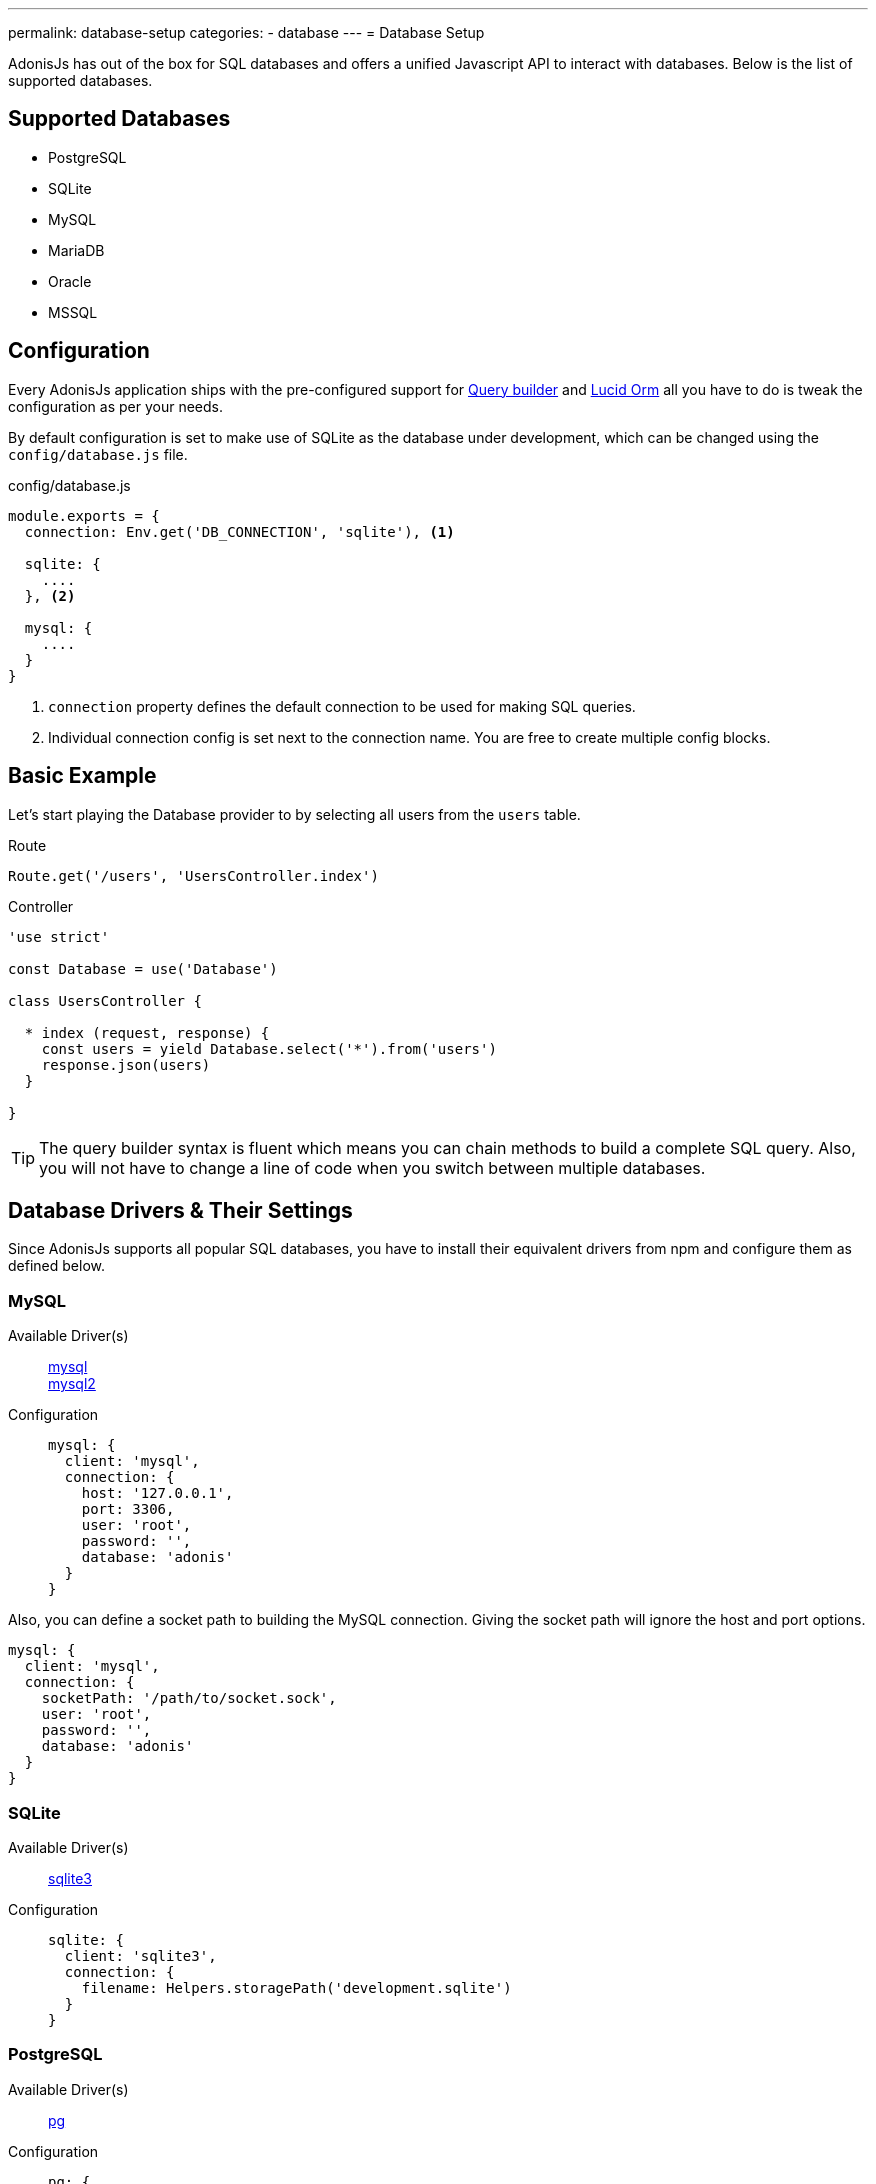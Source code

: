 ---
permalink: database-setup
categories:
- database
---
= Database Setup

toc::[]

AdonisJs has out of the box for SQL databases and offers a unified Javascript API to interact with databases. Below is the list of supported databases.

== Supported Databases
[support-list]
* PostgreSQL
* SQLite
* MySQL
* MariaDB
* Oracle
* MSSQL

== Configuration
Every AdonisJs application ships with the pre-configured support for link:query-build[Query builder] and link:lucid[Lucid Orm] all you have to do is tweak the configuration as per your needs.

By default configuration is set to make use of SQLite as the database under development, which can be changed using the `config/database.js` file.

.config/database.js
[source, javascript]
----
module.exports = {
  connection: Env.get('DB_CONNECTION', 'sqlite'), <1>

  sqlite: {
    ....
  }, <2>

  mysql: {
    ....
  }
}
----

<1> `connection` property defines the default connection to be used for making SQL queries.
<2> Individual connection config is set next to the connection name. You are free to create multiple config blocks.

== Basic Example
Let's start playing the Database provider to by selecting all users from the `users` table.

.Route
[source, javascript]
----
Route.get('/users', 'UsersController.index')
----

.Controller
[source, javascript]
----
'use strict'

const Database = use('Database')

class UsersController {

  * index (request, response) {
    const users = yield Database.select('*').from('users')
    response.json(users)
  }

}
----

TIP: The query builder syntax is fluent which means you can chain methods to build a complete SQL query. Also, you will not have to change a line of code when you switch between multiple databases.

== Database Drivers & Their Settings
Since AdonisJs supports all popular SQL databases, you have to install their equivalent drivers from npm and configure them as defined below.

=== MySQL
Available Driver(s)::
link:https://www.npmjs.com/package/mysql[mysql] +
link:https://www.npmjs.com/package/mysql2[mysql2]

Configuration::
+

[source, javascript]
----
mysql: {
  client: 'mysql',
  connection: {
    host: '127.0.0.1',
    port: 3306,
    user: 'root',
    password: '',
    database: 'adonis'
  }
}
----

Also, you can define a socket path to building the MySQL connection. Giving the socket path will ignore the host and port options.

[source, javascript]
----
mysql: {
  client: 'mysql',
  connection: {
    socketPath: '/path/to/socket.sock',
    user: 'root',
    password: '',
    database: 'adonis'
  }
}
----

=== SQLite
Available Driver(s)::
link:https://www.npmjs.com/package/sqlite3[sqlite3]

Configuration::
+

[source, javascript]
----
sqlite: {
  client: 'sqlite3',
  connection: {
    filename: Helpers.storagePath('development.sqlite')
  }
}
----

=== PostgreSQL
Available Driver(s)::
link:https://www.npmjs.com/package/pg[pg]

Configuration::
+

[source, javascript]
----
pg: {
  client: 'pg',
  connection: {
    host: '127.0.0.1',
    port: 5432,
    user: '',
    password: '',
    database: 'adonis',
    ssl: false
  }
}
----

Also, you can pass a connection string

[source, javascript]
----
pg: {
  client: 'pg',
  connection: 'postgres://user:password@host:port/database?ssl=true'
}
----

=== Oracle
Available Driver(s)::
link:https://www.npmjs.com/package/oracle[oracle] +
link:https://www.npmjs.com/package/strong-oracle[strong-oracle]

Configuration::
+

[source, javascript]
----
oracle: {
  client: 'oracle',
  connection: {
    host: '127.0.0.1',
    port: 1521,
    user: '',
    password: '',
    database: 'adonis'
  }
}
----

=== MariaDB

Available Driver(s)::
link:https://www.npmjs.com/package/mariasql[mariasql]

Configuration::
+

[source, javascript]
----
maria: {
  client: 'mariasql',
  connection: {
    host: '127.0.0.1',
    port: 3306,
    user: 'root',
    password: '',
    db: 'adonis'
  }
}
----

=== MSSQL
Available Driver(s)::
link:https://www.npmjs.com/package/mssql[mssql]

Configuration::
+

[source, javascript]
----
mssql: {
  client: 'mssql',
  connection: {
    host: '127.0.0.1',
    port: 3306,
    user: 'root',
    password: '',
    database: 'adonis'
  }
}
----

== Debugging
Debugging database queries are handy to check database response time or to make sure that the query builder performs the correct query. Let's go through a handful of different debugging strategies.

=== Globally
The easiest way to globally debug queries is to set the `debug` flag on the configuration block.

.config/database.js
[source, javascript]
----
mysql: {
  client: 'mysql',
  connection: {},
  debug: true <1>
}
----

Also, you can turn debugging on within your code by listening for the `query` or `sql` events on the Database provider. The best place to register a listener is under `app/Listeners/Http.js` file.

.app/Listeners/Http.js
[source, javascript]
----
Http.onStart = function () {
  Database.on('query', console.log)
  Database.on('sql', console.log)
}
----

The only difference between `query` and the `sql` event is the output.

SQL event output::
+

[source, mysql]
----
+ 1.38 ms : select * from `users` where `username` = 'doe'
----

Query event output::
+

[source, javascript]
----
{
  method: 'select',
  options: {},
  bindings: [ 'doe' ],
  sql: 'select * from `users` where `username` = ?'
}
----

=== Individual Query
Also, you can debug a single query by chaining the event listener when running the query.

[source, javascript]
----
yield Database
  .on('sql', console.log)
  .table('users')
  .where('username', 'doe')
----

Or

[source, javascript]
----
yield Database
  .debug()
  .table('users')
  .where('username', 'doe')
----
